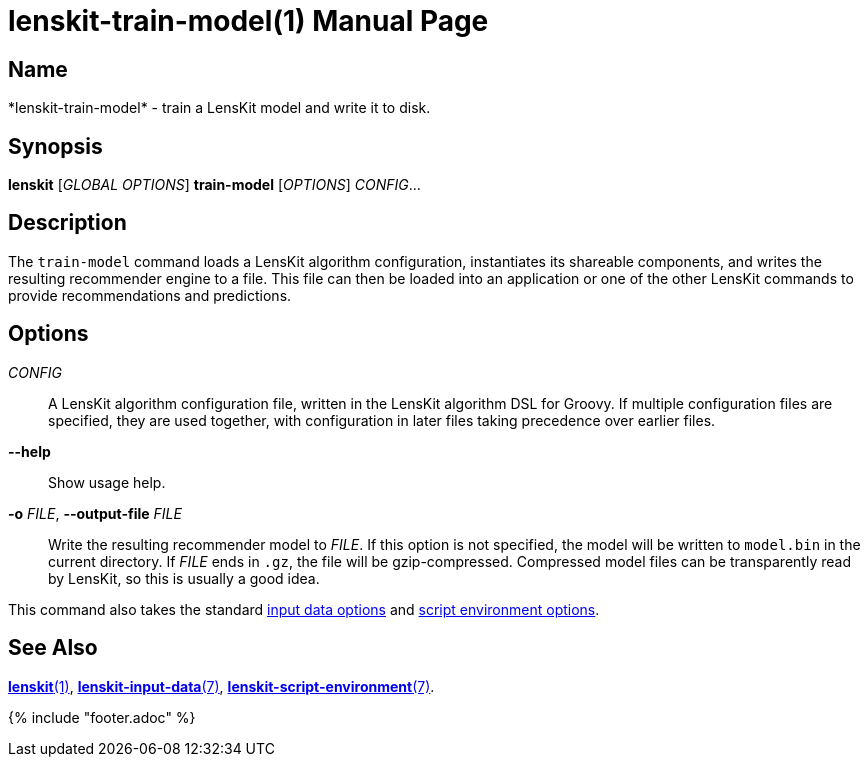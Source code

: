 = lenskit-train-model(1)
:doctype: manpage

== Name

*lenskit-train-model* - train a LensKit model and write it to disk.

== Synopsis

*lenskit* [_GLOBAL OPTIONS_] *train-model* [_OPTIONS_] _CONFIG_...

== Description

The `train-model` command loads a LensKit algorithm configuration, instantiates its shareable
components, and writes the resulting recommender engine to a file.  This file can then be loaded
into an application or one of the other LensKit commands to provide recommendations and predictions.

== Options

_CONFIG_::
A LensKit algorithm configuration file, written in the LensKit algorithm DSL for Groovy.  If
multiple configuration files are specified, they are used together, with configuration in later
files taking precedence over earlier files.

*--help*::
Show usage help.

*-o* _FILE_, *--output-file* _FILE_::
Write the resulting recommender model to _FILE_.  If this option is not specified, the model
will be written to `model.bin` in the current directory.  If _FILE_ ends in `.gz`, the file will
be gzip-compressed.  Compressed model files can be transparently read by LensKit, so this is
usually a good idea.

This command also takes the standard link:./lenskit-input-data.7.adoc[input data options]
and link:./lenskit-script-environment.7.adoc[script environment options].

== See Also

link:lenskit.1.adoc[*lenskit*(1)], link:lenskit-input-data.7.adoc[*lenskit-input-data*(7)], link:lenskit-script-environment.7.adoc[*lenskit-script-environment*(7)].

{% include "footer.adoc" %}